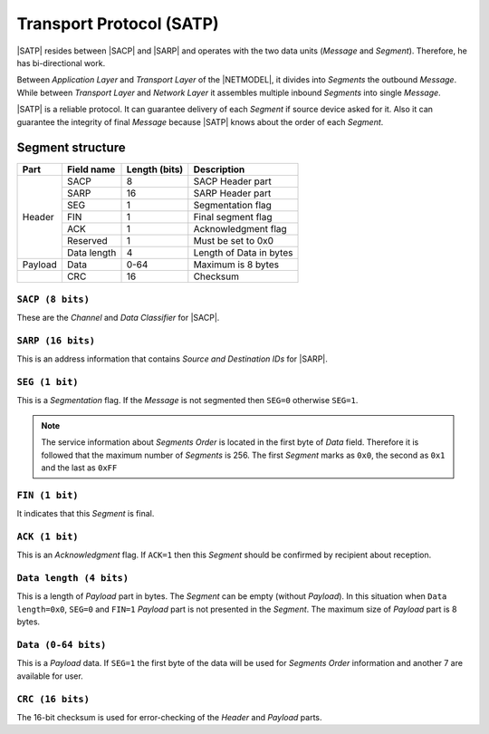 .. |NETMODEL| replace:: :ref:`netmodel`
.. |SACP| replace:: :ref:`sacp`
.. |SATP| replace:: :ref:`satp`
.. |SARP| replace:: :ref:`sarp`

.. _satp:

Transport Protocol (SATP)
=========================

|SATP| resides between |SACP| and |SARP| and operates with the two data units
(*Message* and *Segment*). Therefore, he has bi-directional work.

Between *Application Layer* and *Transport Layer* of the |NETMODEL|, it
divides into *Segments* the outbound *Message*. While between *Transport Layer*
and *Network Layer* it assembles multiple inbound *Segments* into single
*Message*.

|SATP| is a reliable protocol. It can guarantee delivery of each *Segment* if
source device asked for it. Also it can guarantee the integrity of final
*Message* because |SATP| knows about the order of each *Segment*.

Segment structure
-----------------

+---------+--------------------+---------------+-------------------------------+
| Part    | Field name         | Length (bits) | Description                   |
+=========+====================+===============+===============================+
| Header  | SACP               | 8             | SACP Header part              |
+         +--------------------+---------------+-------------------------------+
|         | SARP               | 16            | SARP Header part              |
+         +--------------------+---------------+-------------------------------+
|         | SEG                | 1             | Segmentation flag             |
+         +--------------------+---------------+-------------------------------+
|         | FIN                | 1             | Final segment flag            |
+         +--------------------+---------------+-------------------------------+
|         | ACK                | 1             | Acknowledgment flag           |
+         +--------------------+---------------+-------------------------------+
|         | Reserved           | 1             | Must be set to 0x0            |
+         +--------------------+---------------+-------------------------------+
|         | Data length        | 4             | Length of Data in bytes       |
+---------+--------------------+---------------+-------------------------------+
| Payload | Data               | 0-64          | Maximum is 8 bytes            |
+---------+--------------------+---------------+-------------------------------+
|         | CRC                | 16            | Checksum                      |
+---------+--------------------+---------------+-------------------------------+


``SACP (8 bits)``
^^^^^^^^^^^^^^^^^^

These are the *Channel* and *Data Classifier* for |SACP|.

``SARP (16 bits)``
^^^^^^^^^^^^^^^^^^

This is an address information that contains *Source and Destination IDs*
for |SARP|.

``SEG (1 bit)``
^^^^^^^^^^^^^^^

This is a *Segmentation* flag. If the *Message* is not segmented then ``SEG=0``
otherwise ``SEG=1``.

.. note::
    The service information about *Segments Order* is located in the first byte
    of *Data* field. Therefore it is followed that the maximum number of
    *Segments* is 256. The first *Segment* marks as ``0x0``, the second as
    ``0x1`` and the last as ``0xFF``

``FIN (1 bit)``
^^^^^^^^^^^^^^^

It indicates that this *Segment* is final.

``ACK (1 bit)``
^^^^^^^^^^^^^^^

This is an *Acknowledgment* flag. If ``ACK=1`` then this *Segment* should be
confirmed by recipient about reception.

``Data length (4 bits)``
^^^^^^^^^^^^^^^^^^^^^^^^

This is a length of *Payload* part in bytes. The *Segment* can be empty
(without *Payload*). In this situation when ``Data length=0x0``, ``SEG=0``
and ``FIN=1`` *Payload* part is not presented in the *Segment*. The maximum
size of *Payload* part is 8 bytes.

``Data (0-64 bits)``
^^^^^^^^^^^^^^^^^^^^

This is a *Payload* data. If ``SEG=1`` the first byte of the data will be used
for *Segments Order* information and another 7 are available for user.

``CRC (16 bits)``
^^^^^^^^^^^^^^^^^

The 16-bit checksum is used for error-checking of the *Header* and *Payload*
parts.
